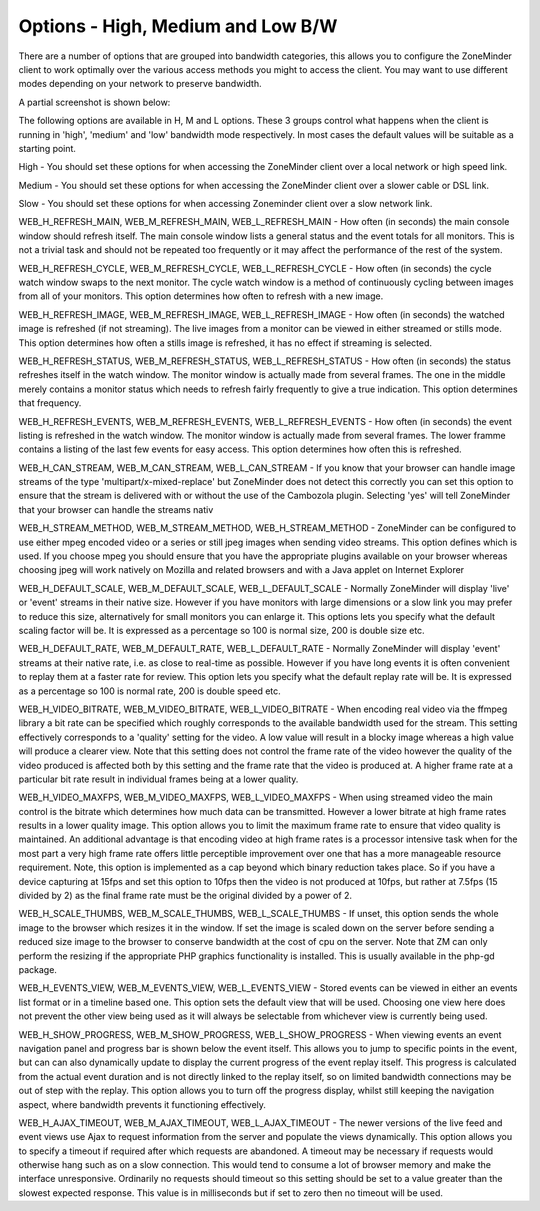 Options - High, Medium and Low B/W
----------------------------------

There are a number of options that are grouped into bandwidth categories, this allows you to configure the ZoneMinder client to work optimally over the various access methods you might to access the client. You may want to use different modes depending on your network to preserve bandwidth.

A partial screenshot is shown below:

.. image:: images/Options_BW.png

The following options are available in H, M and L options. These 3 groups control what happens when the client is running in 'high', 'medium' and 'low' bandwidth mode respectively. In most cases the default values will be suitable as a starting point.

High - You should set these options for when accessing the ZoneMinder client over a local network or high speed link.

Medium -  You should set these options for when accessing the ZoneMinder client over a slower cable or DSL link.

Slow - You should set these options for when accessing Zoneminder client over a slow network link.

WEB_H_REFRESH_MAIN, WEB_M_REFRESH_MAIN, WEB_L_REFRESH_MAIN - How often (in seconds) the main console window should refresh itself. The main console window lists a general status and the event totals for all monitors. This is not a trivial task and should not be repeated too frequently or it may affect the performance of the rest of the system.

WEB_H_REFRESH_CYCLE, WEB_M_REFRESH_CYCLE, WEB_L_REFRESH_CYCLE - How often (in seconds) the cycle watch window swaps to the next monitor. The cycle watch window is a method of continuously cycling between images from all of your monitors. This option determines how often to refresh with a new image.

WEB_H_REFRESH_IMAGE, WEB_M_REFRESH_IMAGE, WEB_L_REFRESH_IMAGE - How often (in seconds) the watched image is refreshed (if not streaming). The live images from a monitor can be viewed in either streamed or stills mode. This option determines how often a stills image is refreshed, it has no effect if streaming is selected.

WEB_H_REFRESH_STATUS, WEB_M_REFRESH_STATUS, WEB_L_REFRESH_STATUS - How often (in seconds) the status refreshes itself in the watch window. The monitor window is actually made from several frames. The one in the middle merely contains a monitor status which needs to refresh fairly frequently to give a true indication. This option determines that frequency.

WEB_H_REFRESH_EVENTS, WEB_M_REFRESH_EVENTS, WEB_L_REFRESH_EVENTS - How often (in seconds) the event listing is refreshed in the watch window. The monitor window is actually made from several frames. The lower framme contains a listing of the last few events for easy access. This option determines how often this is refreshed.

WEB_H_CAN_STREAM, WEB_M_CAN_STREAM, WEB_L_CAN_STREAM - If you know that your browser can handle image streams of the type 'multipart/x-mixed-replace' but ZoneMinder does not detect this correctly you can set this option to ensure that the stream is delivered with or without the use of the Cambozola plugin. Selecting 'yes' will tell ZoneMinder that your browser can handle the streams nativ

WEB_H_STREAM_METHOD, WEB_M_STREAM_METHOD, WEB_H_STREAM_METHOD - ZoneMinder can be configured to use either mpeg encoded video or a series or still jpeg images when sending video streams. This option defines which is used. If you choose mpeg you should ensure that you have the appropriate plugins available on your browser whereas choosing jpeg will work natively on Mozilla and related browsers and with a Java applet on Internet Explorer

WEB_H_DEFAULT_SCALE, WEB_M_DEFAULT_SCALE, WEB_L_DEFAULT_SCALE - Normally ZoneMinder will display 'live' or 'event' streams in their native size. However if you have monitors with large dimensions or a slow link you may prefer to reduce this size, alternatively for small monitors you can enlarge it. This options lets you specify what the default scaling factor will be. It is expressed as a percentage so 100 is normal size, 200 is double size etc.

WEB_H_DEFAULT_RATE, WEB_M_DEFAULT_RATE, WEB_L_DEFAULT_RATE - Normally ZoneMinder will display 'event' streams at their native rate, i.e. as close to real-time as possible. However if you have long events it is often convenient to replay them at a faster rate for review. This option lets you specify what the default replay rate will be. It is expressed as a percentage so 100 is normal rate, 200 is double speed etc.

WEB_H_VIDEO_BITRATE, WEB_M_VIDEO_BITRATE, WEB_L_VIDEO_BITRATE - When encoding real video via the ffmpeg library a bit rate can be specified which roughly corresponds to the available bandwidth used for the stream. This setting effectively corresponds to a 'quality' setting for the video. A low value will result in a blocky image whereas a high value will produce a clearer view. Note that this setting does not control the frame rate of the video however the quality of the video produced is affected both by this setting and the frame rate that the video is produced at. A higher frame rate at a particular bit rate result in individual frames being at a lower quality.

WEB_H_VIDEO_MAXFPS, WEB_M_VIDEO_MAXFPS, WEB_L_VIDEO_MAXFPS - When using streamed video the main control is the bitrate which determines how much data can be transmitted. However a lower bitrate at high frame rates results in a lower quality image. This option allows you to limit the maximum frame rate to ensure that video quality is maintained. An additional advantage is that encoding video at high frame rates is a processor intensive task when for the most part a very high frame rate offers little perceptible improvement over one that has a more manageable resource requirement. Note, this option is implemented as a cap beyond which binary reduction takes place. So if you have a device capturing at 15fps and set this option to 10fps then the video is not produced at 10fps, but rather at 7.5fps (15 divided by 2) as the final frame rate must be the original divided by a power of 2.

WEB_H_SCALE_THUMBS, WEB_M_SCALE_THUMBS, WEB_L_SCALE_THUMBS - If unset, this option sends the whole image to the browser which resizes it in the window. If set the image is scaled down on the server before sending a reduced size image to the browser to conserve bandwidth at the cost of cpu on the server. Note that ZM can only perform the resizing if the appropriate PHP graphics functionality is installed. This is usually available in the php-gd package.

WEB_H_EVENTS_VIEW, WEB_M_EVENTS_VIEW, WEB_L_EVENTS_VIEW - Stored events can be viewed in either an events list format or in a timeline based one. This option sets the default view that will be used. Choosing one view here does not prevent the other view being used as it will always be selectable from whichever view is currently being used.

WEB_H_SHOW_PROGRESS, WEB_M_SHOW_PROGRESS, WEB_L_SHOW_PROGRESS - When viewing events an event navigation panel and progress bar is shown below the event itself. This allows you to jump to specific points in the event, but can can also dynamically update to display the current progress of the event replay itself. This progress is calculated from the actual event duration and is not directly linked to the replay itself, so on limited bandwidth connections may be out of step with the replay. This option allows you to turn off the progress display, whilst still keeping the navigation aspect, where bandwidth prevents it functioning effectively.

WEB_H_AJAX_TIMEOUT, WEB_M_AJAX_TIMEOUT, WEB_L_AJAX_TIMEOUT - The newer versions of the live feed and event views use Ajax to request information from the server and populate the views dynamically. This option allows you to specify a timeout if required after which requests are abandoned. A timeout may be necessary if requests would otherwise hang such as on a slow connection. This would tend to consume a lot of browser memory and make the interface unresponsive. Ordinarily no requests should timeout so this setting should be set to a value greater than the slowest expected response. This value is in milliseconds but if set to zero then no timeout will be used.